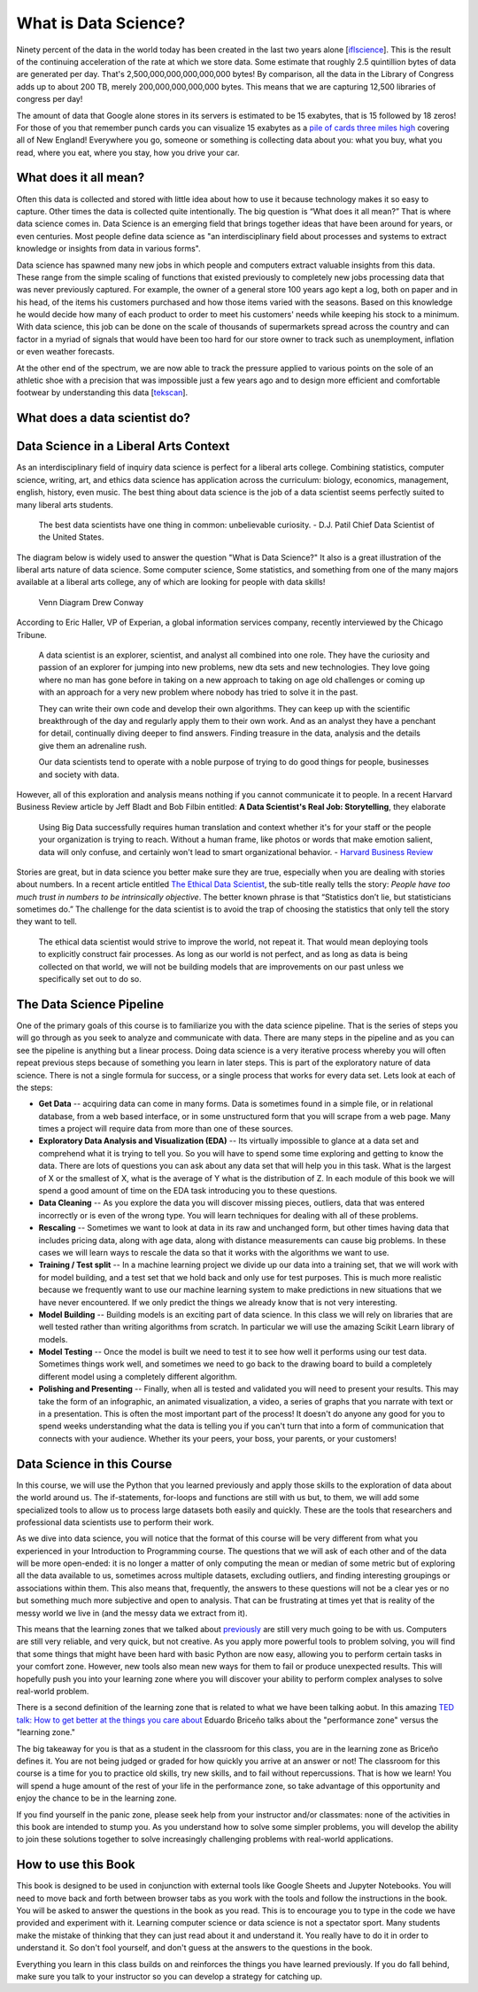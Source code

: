 What is Data Science?
=====================

Ninety percent of the data in the world today has been created in the last two years alone [`iflscience <http://www.iflscience.com/technology/how-much-data-does-the-world-generate-every-minute>`_].
This is the result of the continuing acceleration of the rate at which we store data. Some estimate that roughly 2.5 quintillion bytes of data are generated per day. That's 2,500,000,000,000,000,000 bytes! By comparison, all the data in the Library of Congress adds up to about 200 TB, merely 200,000,000,000,000 bytes. This means that we are capturing 12,500 libraries of congress per day!

The amount of data that Google alone stores in its servers is estimated to be 15 exabytes, that is 15 followed by 18 zeros!  For those of you that remember punch cards you can visualize 15 exabytes as a `pile of cards three miles high <https://what-if.xkcd.com/63/>`_ covering all of New England!  Everywhere you go, someone or something is collecting data about you:  what you buy, what you read, where you eat, where you stay, how you drive your car.

What does it all mean?
----------------------

Often this data is collected and stored with little idea about how to use it because technology makes it so easy to capture. Other times the data is collected quite intentionally.  The big question is “What does it all mean?”  That is where data science comes in.  Data Science is an emerging field that brings together ideas that have been around for years, or even centuries.  Most people define data science as "an interdisciplinary field about processes and systems to extract knowledge or insights from data in various forms".

Data science has spawned many new jobs in which people and computers extract valuable insights from this data. These range from the simple scaling of functions that existed previously to completely new jobs processing data that was never previously captured. For example, the owner of a general store 100 years ago kept a log, both on paper and in his head, of the items his customers purchased and how those items varied with the seasons. Based on this knowledge he would decide how many of each product to order to meet his customers' needs while keeping his stock to a minimum. With data science, this job can be done on the scale of thousands of supermarkets spread across the country and can factor in a myriad of signals that would have been too hard for our store owner to track such as unemployment, inflation or even weather forecasts.

At the other end of the spectrum, we are now able to track the pressure applied to various points on the sole of an athletic shoe with a precision that was impossible just a few years ago and to design more efficient and comfortable footwear by understanding this data [`tekscan <https://www.tekscan.com/product-group/medical/in-shoe>`_].


What does a data scientist do?
------------------------------

.. youtube:: 0tuEEnL61HM


Data Science in a Liberal Arts Context
--------------------------------------

As an interdisciplinary field of inquiry data science is perfect for a liberal arts college.  Combining statistics, computer science, writing, art, and ethics data science has application across the curriculum:  biology, economics, management, english, history, even music.  The best thing about data science is the job of a data scientist seems perfectly suited to many liberal arts students.

  The best data scientists have one thing in common: unbelievable curiosity. - D.J. Patil Chief Data Scientist of the United States.

The diagram below is widely used to answer the question "What is Data Science?" It also is a great illustration of the liberal arts nature of data science.  Some computer science, Some statistics, and something from one of the many majors available at a liberal arts college, any of which are looking for people with data skills!

.. figure:: https://static1.squarespace.com/static/5150aec6e4b0e340ec52710a/t/51525c33e4b0b3e0d10f77ab/1364352052403/Data_Science_VD.png?format=1500w

   Venn Diagram |CCBYANC| Drew Conway

According to Eric Haller, VP of Experian, a global information services company, recently interviewed by the Chicago Tribune.

  A data scientist is an explorer, scientist, and analyst all combined into one role.  They have the curiosity and passion of an explorer for jumping into new problems, new dta sets and new technologies.  They love going where no man has gone before in taking on a new approach to taking on age old challenges or coming up with an approach for a very new problem where nobody has tried to solve it in the past.

  They can write their own code and develop their own algorithms.  They can keep up with the scientific breakthrough of the day and regularly apply them to their own work.  And as an analyst they have a penchant for detail, continually diving deeper to find answers.  Finding treasure in the data, analysis and the details give them an adrenaline rush.

  Our data scientists tend to operate with a noble purpose of trying to do good things for people, businesses and society with data.

However, all of this exploration and analysis means nothing if you cannot communicate it to people. In a recent Harvard Business Review article by Jeff Bladt and Bob Filbin entitled: **A Data Scientist's Real Job: Storytelling**, they elaborate

  Using Big Data successfully requires human translation and context whether it's for your staff or the people your organization is trying to reach.  Without a human frame, like photos or words that make emotion salient, data will only confuse, and certainly won't lead to smart organizational behavior. - `Harvard Business Review <https://hbr.org/2013/03/a-data-scientists-real-job-sto/>`_

Stories are great, but in data science you better make sure they are true, especially when you are dealing with stories about numbers.  In a recent article entitled `The Ethical Data Scientist <http://www.slate.com/articles/technology/future_tense/2016/02/how_to_bring_better_ethics_to_data_science.html>`_, the sub-title really tells the story:  *People have too much trust in numbers to be intrinsically objective*.
The better known phrase is that “Statistics don’t lie, but statisticians sometimes do.”   The challenge for the data scientist is to avoid the trap of choosing the statistics that only tell the story they want to tell.

  The ethical data scientist would strive to improve the world, not repeat it. That would mean deploying tools to explicitly construct fair processes. As long as our world is not perfect, and as long as data is being collected on that world, we will not be building models that are improvements on our past unless we specifically set out to do so.



The Data Science Pipeline
-------------------------

.. image:: Figures/DSPipeline.svg
   :align: left

One of the primary goals of this course is to familiarize you with the data science pipeline.  That is the series of steps you will go through as you seek to analyze and communicate with data.  There are many steps in the pipeline and as you can see the pipeline is anything but a linear process.  Doing data science is a very iterative process whereby you will often repeat previous steps because of something you learn in later steps.  This is part of the exploratory nature of data science.  There is not a single formula for success, or a single process that works for every data set.  Lets look at each of the steps:

* **Get Data** -- acquiring data can come in many forms.  Data is sometimes found in a simple file, or in relational database, from a web based interface, or in some unstructured form that you will scrape from a web page.  Many times a project will require data from more than one of these sources.

* **Exploratory Data Analysis and Visualization (EDA)** -- Its virtually impossible to glance at a data set and comprehend what it is trying to tell you.  So you will have to spend some time exploring and getting to know the data.  There are lots of questions you can ask about any data set that will help you in this task.  What is the largest of X or the smallest of X, what is the average of Y what is the distribution of Z.  In each module of this book we will spend a good amount of time on the EDA task introducing you to these questions.

* **Data Cleaning** -- As you explore the data you will discover missing pieces, outliers, data that was entered incorrectly or is even of the wrong type.  You will learn techniques for dealing with all of these problems.

* **Rescaling** -- Sometimes we want to look at data in its raw and unchanged form, but other times having data that includes pricing data, along with age data, along with distance measurements can cause big problems.  In these cases we will learn ways to rescale the data so that it works with the algorithms we want to use.

* **Training / Test split**  -- In a machine learning project we divide up our data into a training set, that we will work with for model building, and a test set that we hold back and only use for test purposes.  This is much more realistic because we frequently want to use our machine learning system to make predictions in new situations that we have never encountered.  If we only predict the things we already know that is not very interesting.

* **Model Building** -- Building models is an exciting part of data science.  In this class we will rely on libraries that are well tested rather than writing algorithms from scratch.  In particular we will use the amazing Scikit Learn library of models.

* **Model Testing** -- Once the model is built we need to test it to see how well it performs using our test data.  Sometimes things work well, and sometimes we need to go back to the drawing board to build a completely different model using a completely different algorithm.

* **Polishing and Presenting** -- Finally, when all is tested and validated you will need to present your results.  This may take the form of an infographic, an animated visualization, a video, a series of graphs that you narrate with text or in a presentation.  This is often the most important part of the process!  It doesn't do anyone any good for you to spend weeks understanding what the data is telling you if you can't turn that into a form of communication that connects with your audience.  Whether its your peers, your boss, your parents, or your customers!

Data Science in this Course
---------------------------

In this course, we will use the Python that you learned previously and apply those skills to the exploration of data about the world around us. The if-statements, for-loops and functions are still with us but, to them, we will add some specialized tools to allow us to process large datasets both easily and quickly. These are the tools that researchers and professional data scientists use to perform their work.

As we dive into data science, you will notice that the format of this course will be very different from what you experienced in your Introduction to Programming course. The questions that we will ask of each other and of the data will be more open-ended: it is no longer a matter of only computing the mean or median of some metric but of exploring all the data available to us, sometimes across multiple datasets, excluding outliers, and finding interesting groupings or associations within them. This also means that, frequently, the answers to these questions will not be a clear yes or no but something much more subjective and open to analysis. That can be frustrating at times yet that is reality of the messy world we live in (and the messy data we extract from it).

This means that the learning zones that we talked about `previously <https://runestone.academy/runestone/static/fopp/FrontBackMatter/preface.html#get-in-the-learning-zone>`_ are still very much going to be with us. Computers are still very reliable, and very quick, but not creative. As you apply more powerful tools to problem solving, you will find that some things that might have been hard with basic Python are now easy, allowing you to perform certain tasks in your comfort zone. However, new tools also mean new ways for them to fail or produce unexpected results. This will hopefully push you into your learning zone where you will discover your ability to perform complex analyses to solve real-world problem.

There is a second definition of the learning zone that is related to what we have been talking aobut.  In this amazing `TED talk: How to get better at the things you care about <https://www.ted.com/talks/eduardo_briceno_how_to_get_better_at_the_things_you_care_about>`_ Eduardo Briceño talks about the "performance zone" versus the "learning zone."

.. youtube:: YKACzIrog24

The big takeaway for you is that as a student in the classroom for this class, you are in the learning zone as Briceño defines it.  You are not being judged or graded for how quickly you arrive at an answer or not!  The classroom for this course is a time for you to practice old skills, try new skills, and to fail without repercussions.  That is how we learn!  You will spend a huge amount of the rest of your life in the performance zone, so take advantage of this opportunity and enjoy the chance to be in the learning zone.

If you find yourself in the panic zone, please seek help from your instructor and/or classmates: none of the activities in this book are intended to stump you. As you understand how to solve some simpler problems, you will develop the ability to join these solutions together to solve increasingly challenging problems with real-world applications.


How to use this Book
--------------------

This book is designed to be used in conjunction with external tools like Google Sheets and Jupyter Notebooks.  You will need to move back and forth between browser tabs as you work with the tools and follow the instructions in the book.  You will be asked to answer the questions in the book as you read.  This is to encourage you to type in the code we have provided and experiment with it.  Learning computer science or data science is not a spectator sport.  Many students make the mistake of thinking that they can just read about it and understand it.  You really have to do it in order to understand it.  So don't fool yourself, and don't guess at the answers to the questions in the book.

Everything you learn in this class builds on and reinforces the things you have learned previously. If you do fall behind, make sure you talk to your instructor so you can develop a strategy for catching up.


.. |CCBYANC| image:: https://static1.squarespace.com/static/5150aec6e4b0e340ec52710a/t/524d6fb7e4b0b5e2e08118c4/1380806583508/88x31.png?format=300w

